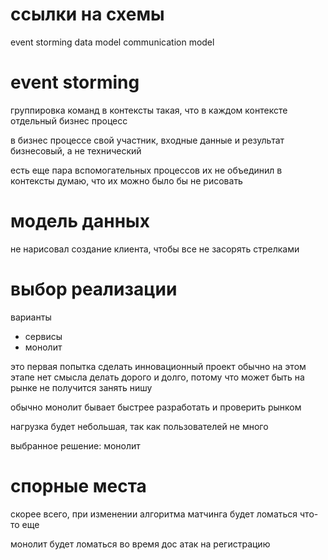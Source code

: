 * ссылки на схемы
event storming
data model
communication model
* event storming
группировка команд в контексты такая, 
что в каждом контексте отдельный бизнес процесс

в бизнес процессе свой участник, входные данные и результат
бизнесовый, а не технический

есть еще пара вспомогательных процессов
их не объединил в контексты
думаю, что их можно было бы не рисовать

* модель данных
не нарисовал создание клиента, 
чтобы все не засорять стрелками

* выбор реализации

варианты
- сервисы
- монолит

это первая попытка сделать инновационный проект
обычно на этом этапе нет смысла делать дорого и долго,
потому что может быть на рынке не получится занять нишу

обычно монолит бывает быстрее разработать и проверить рынком

нагрузка будет небольшая, так как пользователей не много

выбранное решение: монолит

* спорные места
скорее всего, при изменении алгоритма матчинга будет ломаться что-то еще

монолит будет ломаться во время дос атак на регистрацию

